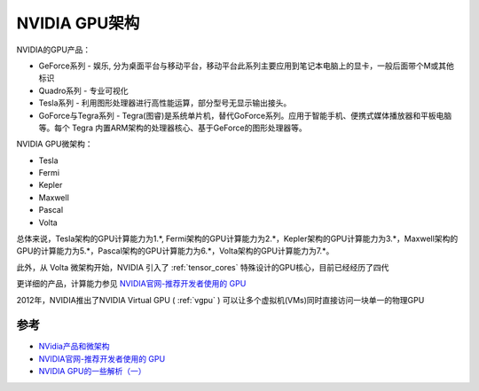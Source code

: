 .. _nvidia_gpu_infra:

===============
NVIDIA GPU架构
===============

NVIDIA的GPU产品：

* GeForce系列 - 娱乐, 分为桌面平台与移动平台，移动平台此系列主要应用到笔记本电脑上的显卡，一般后面带个M或其他标识
* Quadro系列 - 专业可视化
* Tesla系列 - 利用图形处理器进行高性能运算，部分型号无显示输出接头。
* GoForce与Tegra系列 - Tegra(图睿)是系统单片机，替代GoForce系列。应用于智能手机、便携式媒体播放器和平板电脑等。每个 Tegra 内置ARM架构的处理器核心、基于GeForce的图形处理器等。

NVIDIA GPU微架构：

* Tesla
* Fermi
* Kepler
* Maxwell
* Pascal
* Volta

总体来说，Tesla架构的GPU计算能力为1.*, Fermi架构的GPU计算能力为2.*，Kepler架构的GPU计算能力为3.*，Maxwell架构的GPU的计算能力为5.*，Pascal架构的GPU计算能力为6.*，Volta架构的GPU计算能力为7.*。

此外，从 Volta 微架构开始，NVIDIA 引入了 :ref:`tensor_cores` 特殊设计的GPU核心，目前已经经历了四代

更详细的产品，计算能力参见 `NVIDIA官网-推荐开发者使用的 GPU <https://developer.nvidia.com/zh-cn/cuda-gpus>`_

2012年，NVIDIA推出了NVIDIA Virtual GPU ( :ref:`vgpu` ) 可以让多个虚拟机(VMs)同时直接访问一块单一的物理GPU

参考
======

- `NVidia产品和微架构 <http://juniorprincewang.github.io/2018/01/13/NVidia%E4%BA%A7%E5%93%81%E5%92%8C%E5%BE%AE%E6%9E%B6%E6%9E%84/>`_
- `NVIDIA官网-推荐开发者使用的 GPU <https://developer.nvidia.com/zh-cn/cuda-gpus>`_
- `NVIDIA GPU的一些解析（一） <https://zhuanlan.zhihu.com/p/258196004>`_
